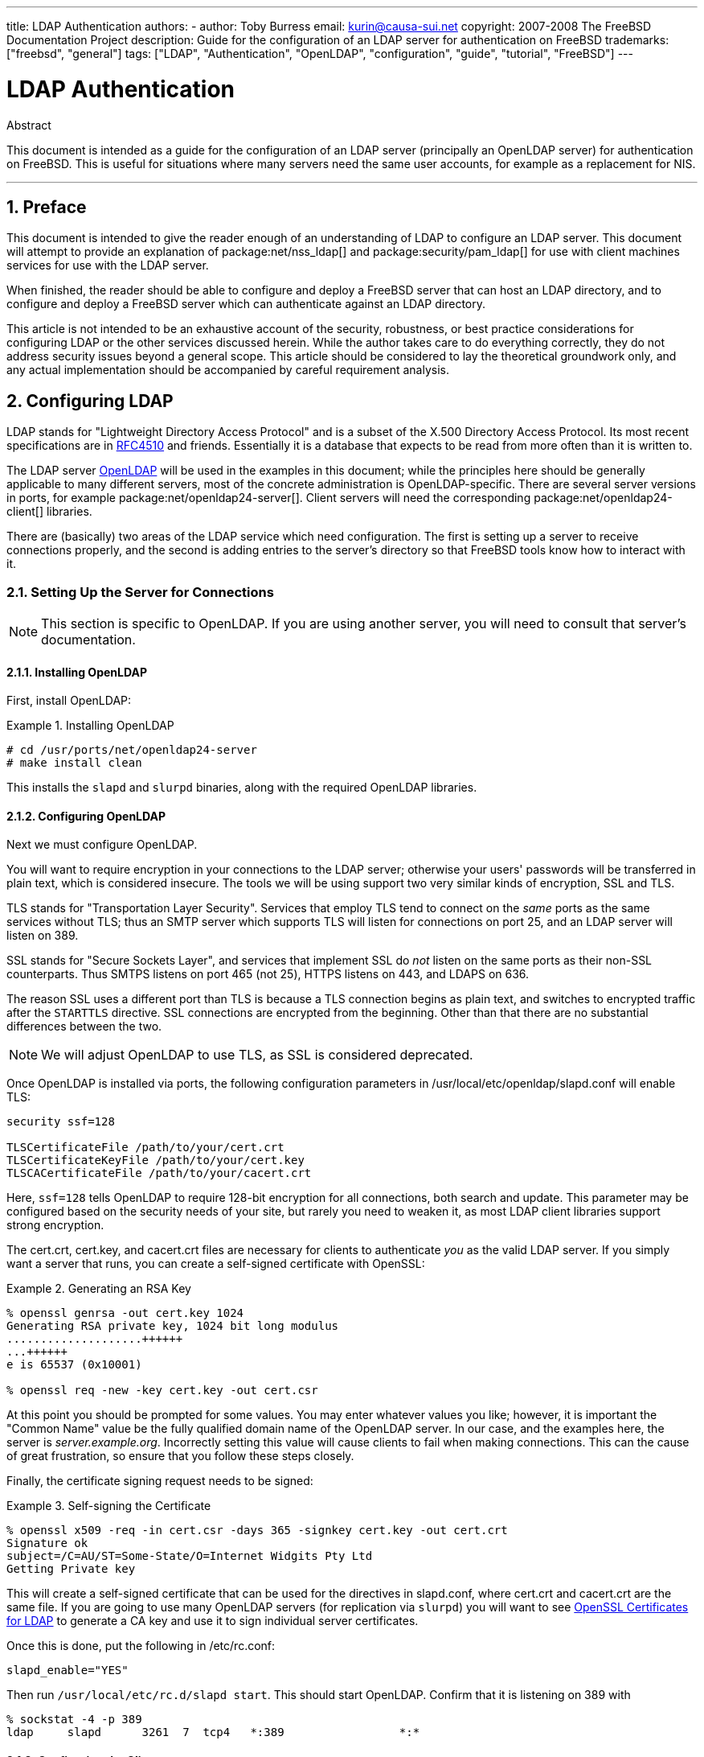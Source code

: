 ---
title: LDAP Authentication
authors:
  - author: Toby Burress
    email: kurin@causa-sui.net
copyright: 2007-2008 The FreeBSD Documentation Project
description: Guide for the configuration of an LDAP server for authentication on FreeBSD
trademarks: ["freebsd", "general"]
tags: ["LDAP", "Authentication", "OpenLDAP", "configuration", "guide", "tutorial", "FreeBSD"]
---

= LDAP Authentication
:doctype: article
:toc: macro
:toclevels: 1
:icons: font
:sectnums:
:sectnumlevels: 6
:source-highlighter: rouge
:experimental:

[.abstract-title]
Abstract

This document is intended as a guide for the configuration of an LDAP server (principally an OpenLDAP server) for authentication on FreeBSD.
This is useful for situations where many servers need the same user accounts, for example as a replacement for NIS.

'''

toc::[]

[[preface]]
== Preface

This document is intended to give the reader enough of an understanding of LDAP to configure an LDAP server.
This document will attempt to provide an explanation of package:net/nss_ldap[] and package:security/pam_ldap[] for use with client machines services for use with the LDAP server.

When finished, the reader should be able to configure and deploy a FreeBSD server that can host an LDAP directory, and to configure and deploy a FreeBSD server which can authenticate against an LDAP directory.

This article is not intended to be an exhaustive account of the security, robustness, or best practice considerations for configuring LDAP or the other services discussed herein.
While the author takes care to do everything correctly, they do not address security issues beyond a general scope.
This article should be considered to lay the theoretical groundwork only, and any actual implementation should be accompanied by careful requirement analysis.

[[ldap]]
== Configuring LDAP

LDAP stands for "Lightweight Directory Access Protocol" and is a subset of the X.500 Directory Access Protocol.
Its most recent specifications are in http://www.ietf.org/rfc/rfc4510.txt[RFC4510] and friends.
Essentially it is a database that expects to be read from more often than it is written to.

The LDAP server http://www.openldap.org/[OpenLDAP] will be used in the examples in this document; while the principles here should be generally applicable to many different servers, most of the concrete administration is OpenLDAP-specific.
There are several server versions in ports, for example package:net/openldap24-server[].
Client servers will need the corresponding package:net/openldap24-client[] libraries.

There are (basically) two areas of the LDAP service which need configuration.
The first is setting up a server to receive connections properly, and the second is adding entries to the server's directory so that FreeBSD tools know how to interact with it.

[[ldap-connect]]
=== Setting Up the Server for Connections

[NOTE]
====
This section is specific to OpenLDAP.
If you are using another server, you will need to consult that server's documentation.
====

[[ldap-connect-install]]
==== Installing OpenLDAP

First, install OpenLDAP:

[[oldap-install]]
.Installing OpenLDAP
[example]
====

[source,shell]
....
# cd /usr/ports/net/openldap24-server
# make install clean
....

====

This installs the `slapd` and `slurpd` binaries, along with the required OpenLDAP libraries.

[[ldap-connect-config]]
==== Configuring OpenLDAP

Next we must configure OpenLDAP.

You will want to require encryption in your connections to the LDAP server; otherwise your users' passwords will be transferred in plain text, which is considered insecure.
The tools we will be using support two very similar kinds of encryption, SSL and TLS.

TLS stands for "Transportation Layer Security".
Services that employ TLS tend to connect on the _same_ ports as the same services without TLS; thus an SMTP server which supports TLS will listen for connections on port 25, and an LDAP server will listen on 389.

SSL stands for "Secure Sockets Layer", and services that implement SSL do _not_ listen on the same ports as their non-SSL counterparts.
Thus SMTPS listens on port 465 (not 25), HTTPS listens on 443, and LDAPS on 636.

The reason SSL uses a different port than TLS is because a TLS connection begins as plain text, and switches to encrypted traffic after the `STARTTLS` directive.
SSL connections are encrypted from the beginning.
Other than that there are no substantial differences between the two.

[NOTE]
====
We will adjust OpenLDAP to use TLS, as SSL is considered deprecated.
====

Once OpenLDAP is installed via ports, the following configuration parameters in [.filename]#/usr/local/etc/openldap/slapd.conf# will enable TLS:

[.programlisting]
....
security ssf=128

TLSCertificateFile /path/to/your/cert.crt
TLSCertificateKeyFile /path/to/your/cert.key
TLSCACertificateFile /path/to/your/cacert.crt
....

Here, `ssf=128` tells OpenLDAP to require 128-bit encryption for all connections, both search and update.
This parameter may be configured based on the security needs of your site, but rarely you need to weaken it, as most LDAP client libraries support strong encryption.

The [.filename]#cert.crt#, [.filename]#cert.key#, and [.filename]#cacert.crt# files are necessary for clients to authenticate _you_ as the valid LDAP server. 
If you simply want a server that runs, you can create a self-signed certificate with OpenSSL:

[[genrsa]]
.Generating an RSA Key
[example]
====

[source,shell]
....
% openssl genrsa -out cert.key 1024
Generating RSA private key, 1024 bit long modulus
....................++++++
...++++++
e is 65537 (0x10001)

% openssl req -new -key cert.key -out cert.csr
....

====

At this point you should be prompted for some values.
You may enter whatever values you like; however, it is important the "Common Name" value be the fully qualified domain name of the OpenLDAP server.
In our case, and the examples here, the server is _server.example.org_.
Incorrectly setting this value will cause clients to fail when making connections.
This can the cause of great frustration, so ensure that you follow these steps closely.

Finally, the certificate signing request needs to be signed:

[[self-sign]]
.Self-signing the Certificate
[example]
====

[source,shell]
....
% openssl x509 -req -in cert.csr -days 365 -signkey cert.key -out cert.crt
Signature ok
subject=/C=AU/ST=Some-State/O=Internet Widgits Pty Ltd
Getting Private key
....

====

This will create a self-signed certificate that can be used for the directives in [.filename]#slapd.conf#, where [.filename]#cert.crt# and [.filename]#cacert.crt# are the same file.
If you are going to use many OpenLDAP servers (for replication via `slurpd`) you will want to see <<ssl-ca>> to generate a CA key and use it to sign individual server certificates.

Once this is done, put the following in [.filename]#/etc/rc.conf#:

[.programlisting]
....
slapd_enable="YES"
....

Then run `/usr/local/etc/rc.d/slapd start`.
This should start OpenLDAP.
Confirm that it is listening on 389 with

[source,shell]
....
% sockstat -4 -p 389
ldap     slapd      3261  7  tcp4   *:389                 *:*
....

[[ldap-connect-client]]
==== Configuring the Client

Install the package:net/openldap24-client[] port for the OpenLDAP libraries.
The client machines will always have OpenLDAP libraries since that is all package:security/pam_ldap[] and package:net/nss_ldap[] support, at least for the moment.

The configuration file for the OpenLDAP libraries is [.filename]#/usr/local/etc/openldap/ldap.conf#.
Edit this file to contain the following values:

[.programlisting]
....
base dc=example,dc=org
uri ldap://server.example.org/
ssl start_tls
tls_cacert /path/to/your/cacert.crt
....

[NOTE]
====
It is important that your clients have access to [.filename]#cacert.crt#, otherwise they will not be able to connect.
====

[NOTE]
====
There are two files called [.filename]#ldap.conf#.
The first is this file, which is for the OpenLDAP libraries and defines how to talk to the server.
The second is [.filename]#/usr/local/etc/ldap.conf#, and is for pam_ldap.
====

At this point you should be able to run `ldapsearch -Z` on the client machine; `-Z` means "use TLS".
If you encounter an error, then something is configured wrong; most likely it is your certificates.
Use man:openssl[1]'s `s_client` and `s_server` to ensure you have them configured and signed properly.

[[ldap-database]]
=== Entries in the Database

Authentication against an LDAP directory is generally accomplished by attempting to bind to the directory as the connecting user.
This is done by establishing a "simple" bind on the directory with the user name supplied.
If there is an entry with the `uid` equal to the user name and that entry's `userPassword` attribute matches the password supplied, then the bind is successful.

The first thing we have to do is figure out is where in the directory our users will live.

The base entry for our database is `dc=example,dc=org`.
The default location for users that most clients seem to expect is something like `ou=people,_base_`, so that is what will be used here.
However keep in mind that this is configurable.

So the ldif entry for the `people` organizational unit will look like:

[.programlisting]
....
dn: ou=people,dc=example,dc=org
objectClass: top
objectClass: organizationalUnit
ou: people
....

All users will be created as subentries of this organizational unit.

Some thought might be given to the object class your users will belong to.
Most tools by default will use `people`, which is fine if you simply want to provide entries against which to authenticate.
However, if you are going to store user information in the LDAP database as well, you will probably want to use `inetOrgPerson`, which has many useful attributes.
In either case, the relevant schemas need to be loaded in [.filename]#slapd.conf#.

For this example we will use the `person` object class.
If you are using `inetOrgPerson`, the steps are basically identical, except that the `sn` attribute is required.

To add a user `testuser`, the ldif would be:

[.programlisting]
....
dn: uid=tuser,ou=people,dc=example,dc=org
objectClass: person
objectClass: posixAccount
objectClass: shadowAccount
objectClass: top
uidNumber: 10000
gidNumber: 10000
homeDirectory: /home/tuser
loginShell: /bin/csh
uid: tuser
cn: tuser
....

I start my LDAP users' UIDs at 10000 to avoid collisions with system accounts; you can configure whatever number you wish here, as long as it is less than 65536.

We also need group entries.
They are as configurable as user entries, but we will use the defaults below:

[.programlisting]
....
dn: ou=groups,dc=example,dc=org
objectClass: top
objectClass: organizationalUnit
ou: groups

dn: cn=tuser,ou=groups,dc=example,dc=org
objectClass: posixGroup
objectClass: top
gidNumber: 10000
cn: tuser
....

To enter these into your database, you can use `slapadd` or `ldapadd` on a file containing these entries.
Alternatively, you can use package:sysutils/ldapvi[].

The `ldapsearch` utility on the client machine should now return these entries.
If it does, your database is properly configured to be used as an LDAP authentication server.

[[client]]
== Client Configuration

The client should already have OpenLDAP libraries from <<ldap-connect-client>>, but if you are installing several client machines you will need to install package:net/openldap24-client[] on each of them.

FreeBSD requires two ports to be installed to authenticate against an LDAP server, package:security/pam_ldap[] and package:net/nss_ldap[].

[[client-auth]]
=== Authentication

package:security/pam_ldap[] is configured via [.filename]#/usr/local/etc/ldap.conf#.

[NOTE]
====
This is a _different file_ than the OpenLDAP library functions' configuration file, [.filename]#/usr/local/etc/openldap/ldap.conf#; however, it takes many of the same options; in fact it is a superset of that file.
For the rest of this section, references to [.filename]#ldap.conf# will mean [.filename]#/usr/local/etc/ldap.conf#.
====

Thus, we will want to copy all of our original configuration parameters from [.filename]#openldap/ldap.conf# to the new [.filename]#ldap.conf#.
Once this is done, we want to tell package:security/pam_ldap[] what to look for on the directory server.

We are identifying our users with the `uid` attribute.
To configure this (though it is the default), set the `pam_login_attribute` directive in [.filename]#ldap.conf#:

[[set-pam-login-attr]]
.Setting `pam_login_attribute`
[example]
====

[.programlisting]
....
pam_login_attribute uid
....

====

With this set, package:security/pam_ldap[] will search the entire LDAP directory under `base` for the value `uid=_username_`.
If it finds one and only one entry, it will attempt to bind as that user with the password it was given.
If it binds correctly, then it will allow access.
Otherwise it will fail.

Users whose shell is not in [.filename]#/etc/shells# will not be able to log in.
This is particularly important when Bash is set as the user shell on the LDAP server.
Bash is not included with a default installation of FreeBSD.
When installed from a package or port, it is located at [.filename]#/usr/local/bin/bash#.
Verify that the path to the shell on the server is set correctly:

[source,shell]
....
% getent passwd username
....

There are two choices when the output shows `/bin/bash` in the last column.
The first is to change the user's entry on the LDAP server to [.filename]#/usr/local/bin/bash#.
The second option is to create a symlink on the LDAP client computer so Bash is found at the correct location:

[source,shell]
....
# ln -s /usr/local/bin/bash /bin/bash
....

Make sure that [.filename]#/etc/shells# contains entries for both `/usr/local/bin/bash` and `/bin/bash`.
The user will then be able to log in to the system with Bash as their shell.

[[client-auth-pam]]
==== PAM

PAM, which stands for "Pluggable Authentication Modules", is the method by which FreeBSD authenticates most of its sessions.
To tell FreeBSD we wish to use an LDAP server, we will have to add a line to the appropriate PAM file.

Most of the time the appropriate PAM file is [.filename]#/etc/pam.d/sshd#, if you want to use SSH (remember to set the relevant options in [.filename]#/etc/ssh/sshd_config#, otherwise SSH will not use PAM).

To use PAM for authentication, add the line

[.programlisting]
....
auth  sufficient  /usr/local/lib/pam_ldap.so  no_warn
....

Exactly where this line shows up in the file and which options appear in the fourth column determine the exact behavior of the authentication mechanism; see man:pam[d]

With this configuration you should be able to authenticate a user against an LDAP directory.
PAM will perform a bind with your credentials, and if successful will tell SSH to allow access.

However it is not a good idea to allow _every_ user in the directory into _every_ client machine.
With the current configuration, all that a user needs to log into a machine is an LDAP entry.
Fortunately there are a few ways to restrict user access.

[.filename]#ldap.conf# supports a `pam_groupdn` directive; every account that connects to this machine needs to be a member of the group specified here.
For example, if you have

[.programlisting]
....
pam_groupdn cn=servername,ou=accessgroups,dc=example,dc=org
....

in [.filename]#ldap.conf#, then only members of that group will be able to log in.
There are a few things to bear in mind, however.

Members of this group are specified in one or more `memberUid` attributes, and each attribute must have the full distinguished name of the member.
So `memberUid: someuser` will not work; it must be:

[.programlisting]
....
memberUid: uid=someuser,ou=people,dc=example,dc=org
....

Additionally, this directive is not checked in PAM during authentication, it is checked during account management, so you will need a second line in your PAM files under `account`.
This will require, in turn, _every_ user to be listed in the group, which is not necessarily what we want.
To avoid blocking users that are not in LDAP, you should enable the `ignore_unknown_user` attribute.
Finally, you should set the `ignore_authinfo_unavail` option so that you are not locked out of every computer when the LDAP server is unavailable.

Your [.filename]#pam.d/sshd# might then end up looking like this:

[[pam]]
.Sample [.filename]#pam.d/sshd#
[example]
====

[.programlisting]
....
auth            required        pam_nologin.so          no_warn
auth            sufficient      pam_opie.so             no_warn no_fake_prompts
auth            requisite       pam_opieaccess.so       no_warn allow_local
auth            sufficient      /usr/local/lib/pam_ldap.so      no_warn
auth            required        pam_unix.so             no_warn try_first_pass

account         required        pam_login_access.so
account         required        /usr/local/lib/pam_ldap.so      no_warn ignore_authinfo_unavail ignore_unknown_user
....

====

[NOTE]
====
Since we are adding these lines specifically to [.filename]#pam.d/sshd#, this will only have an effect on SSH sessions.
LDAP users will be unable to log in at the console.
To change this behavior, examine the other files in [.filename]#/etc/pam.d# and modify them accordingly.
====

[[client-nss]]
=== Name Service Switch

NSS is the service that maps attributes to names.
So, for example, if a file is owned by user `1001`, an application will query NSS for the name of `1001`, and it might get `bob` or `ted` or whatever the user's name is.

Now that our user information is kept in LDAP, we need to tell NSS to look there when queried.

The package:net/nss_ldap[] port does this.
It uses the same configuration file as package:security/pam_ldap[], and should not need any extra parameters once it is installed.
Instead, what is left is simply to edit [.filename]#/etc/nsswitch.conf# to take advantage of the directory.
Simply replace the following lines:

[.programlisting]
....
group: compat
passwd: compat
....

with

[.programlisting]
....
group: files ldap
passwd: files ldap
....

This will allow you to map usernames to UIDs and UIDs to usernames.

Congratulations! You should now have working LDAP authentication.

[[caveats]]
=== Caveats

Unfortunately, as of the time this was written FreeBSD did not support changing user passwords with man:passwd[1].
As a result of this, most administrators are left to implement a solution themselves.
I provide some examples here.
Note that if you write your own password change script, there are some security issues you should be made aware of; see <<security-passwd>>

[[chpw-shell]]
.Shell Script for Changing Passwords
[example]
====

[.programlisting]
....
#!/bin/sh

stty -echo
read -p "Old Password: " oldp; echo
read -p "New Password: " np1; echo
read -p "Retype New Password: " np2; echo
stty echo

if [ "$np1" != "$np2" ]; then
  echo "Passwords do not match."
  exit 1
fi

ldappasswd -D uid="$USER",ou=people,dc=example,dc=org \
  -w "$oldp" \
  -a "$oldp" \
  -s "$np1"
....

====

[CAUTION]
====

This script does hardly any error checking, but more important it is very cavalier about how it stores your passwords.
If you do anything like this, at least adjust the `security.bsd.see_other_uids` sysctl value:

[source,shell]
....
# sysctl security.bsd.see_other_uids=0
....

====

A more flexible (and probably more secure) approach can be used by writing a custom program, or even a web interface.
The following is part of a Ruby library that can change LDAP passwords.
It sees use both on the command line, and on the web.

[[chpw-ruby]]
.Ruby Script for Changing Passwords
[example]
====

[.programlisting]
....
require 'ldap'
require 'base64'
require 'digest'
require 'password' # ruby-password

ldap_server = "ldap.example.org"
luser = "uid=#{ENV['USER']},ou=people,dc=example,dc=org"

# get the new password, check it, and create a salted hash from it
def get_password
  pwd1 = Password.get("New Password: ")
  pwd2 = Password.get("Retype New Password: ")

  raise if pwd1 != pwd2
  pwd1.check # check password strength

  salt = rand.to_s.gsub(/0\./, '')
  pass = pwd1.to_s
  hash = "{SSHA}"+Base64.encode64(Digest::SHA1.digest("#{pass}#{salt}")+salt).chomp!
  return hash
end

oldp = Password.get("Old Password: ")
newp = get_password

# We'll just replace it.  That we can bind proves that we either know
# the old password or are an admin.

replace = LDAP::Mod.new(LDAP::LDAP_MOD_REPLACE | LDAP::LDAP_MOD_BVALUES,
                        "userPassword",
                        [newp])

conn = LDAP::SSLConn.new(ldap_server, 389, true)
conn.set_option(LDAP::LDAP_OPT_PROTOCOL_VERSION, 3)
conn.bind(luser, oldp)
conn.modify(luser, [replace])
....

====

Although not guaranteed to be free of security holes (the password is kept in memory, for example) this is cleaner and more flexible than a simple `sh` script.

[[secure]]
== Security Considerations

Now that your machines (and possibly other services) are authenticating against your LDAP server, this server needs to be protected at least as well as [.filename]#/etc/master.passwd# would be on a regular server, and possibly even more so since a broken or cracked LDAP server would break every client service.

Remember, this section is not exhaustive.
You should continually review your configuration and procedures for improvements.

[[secure-readonly]]
=== Setting Attributes Read-only

Several attributes in LDAP should be read-only.
If left writable by the user, for example, a user could change his `uidNumber` attribute to `0` and get `root` access!

To begin with, the `userPassword` attribute should not be world-readable.
By default, anyone who can connect to the LDAP server can read this attribute.
To disable this, put the following in [.filename]#slapd.conf#:

[[hide-userpass]]
.Hide Passwords
[example]
====

[.programlisting]
....
access to dn.subtree="ou=people,dc=example,dc=org"
  attrs=userPassword
  by self write
  by anonymous auth
  by * none

access to *
  by self write
  by * read
....

====

This will disallow reading of the `userPassword` attribute, while still allowing users to change their own passwords.

Additionally, you'll want to keep users from changing some of their own attributes.
By default, users can change any attribute (except for those which the LDAP schemas themselves deny changes), such as `uidNumber`.
To close this hole, modify the above to

[[attrib-readonly]]
.Read-only Attributes
[example]
====

[.programlisting]
....
access to dn.subtree="ou=people,dc=example,dc=org"
  attrs=userPassword
  by self write
  by anonymous auth
  by * none

access to attrs=homeDirectory,uidNumber,gidNumber
  by * read

access to *
  by self write
  by * read
....

====

This will stop users from being able to masquerade as other users.

[[secure-root]]
=== `root` Account Definition

Often the `root` or manager account for the LDAP service will be defined in the configuration file.
OpenLDAP supports this, for example, and it works, but it can lead to trouble if [.filename]#slapd.conf# is compromised.
It may be better to use this only to bootstrap yourself into LDAP, and then define a `root` account there.

Even better is to define accounts that have limited permissions, and omit a `root` account entirely.
For example, users that can add or remove user accounts are added to one group, but they cannot themselves change the membership of this group.
Such a security policy would help mitigate the effects of a leaked password.

[[manager-acct]]
==== Creating a Management Group

Say you want your IT department to be able to change home directories for users, but you do not want all of them to be able to add or remove users.
The way to do this is to add a group for these admins:

[[manager-acct-dn]]
.Creating a Management Group
[example]
====

[.programlisting]
....
dn: cn=homemanagement,dc=example,dc=org
objectClass: top
objectClass: posixGroup
cn: homemanagement
gidNumber: 121 # required for posixGroup
memberUid: uid=tuser,ou=people,dc=example,dc=org
memberUid: uid=user2,ou=people,dc=example,dc=org
....

====

And then change the permissions attributes in [.filename]#slapd.conf#:

[[management-acct-acl]]
.ACLs for a Home Directory Management Group
[example]
====

[.programlisting]
....
access to dn.subtree="ou=people,dc=example,dc=org"
  attr=homeDirectory
  by dn="cn=homemanagement,dc=example,dc=org"
  dnattr=memberUid write
....

====

Now `tuser` and `user2` can change other users' home directories.

In this example we have given a subset of administrative power to certain users without giving them power in other domains.
The idea is that soon no single user account has the power of a `root` account, but every power root had is had by at least one user.
The `root` account then becomes unnecessary and can be removed.

[[security-passwd]]
=== Password Storage

By default OpenLDAP will store the value of the `userPassword` attribute as it stores any other data: in the clear.
Most of the time it is base 64 encoded, which provides enough protection to keep an honest administrator from knowing your password, but little else.

It is a good idea, then, to store passwords in a more secure format, such as SSHA (salted SHA).
This is done by whatever program you use to change users' passwords.

:sectnums!:

[appendix]
[[useful]]
== Useful Aids

There are a few other programs that might be useful, particularly if you have many users and do not want to configure everything manually.

package:security/pam_mkhomedir[] is a PAM module that always succeeds; its purpose is to create home directories for users which do not have them.
If you have dozens of client servers and hundreds of users, it is much easier to use this and set up skeleton directories than to prepare every home directory.

package:sysutils/cpu[] is a man:pw[8]-like utility that can be used to manage users in the LDAP directory.
You can call it directly, or wrap scripts around it.
It can handle both TLS (with the `-x` flag) and SSL (directly).

package:sysutils/ldapvi[] is a great utility for editing LDAP values in an LDIF-like syntax.
The directory (or subsection of the directory) is presented in the editor chosen by the `EDITOR` environment variable.
This makes it easy to enable large-scale changes in the directory without having to write a custom tool.

package:security/openssh-portable[] has the ability to contact an LDAP server to verify SSH keys.
This is extremely nice if you have many servers and do not want to copy your public keys across all of them.

:sectnums!:

[appendix]
[[ssl-ca]]
== OpenSSL Certificates for LDAP

If you are hosting two or more LDAP servers, you will probably not want to use self-signed certificates, since each client will have to be configured to work with each certificate.
While this is possible, it is not nearly as simple as creating your own certificate authority, and signing your servers' certificates with that.

The steps here are presented as they are with very little attempt at explaining what is going on-further explanation can be found in man:openssl[1] and its friends.

To create a certificate authority, we simply need a self-signed certificate and key.
The steps for this again are

[[make-cert]]
.Creating a Certificate
[example]
====

[source,shell]
....
% openssl genrsa -out root.key 1024
% openssl req -new -key root.key -out root.csr
% openssl x509 -req -days 1024 -in root.csr -signkey root.key -out root.crt
....

====

These will be your root CA key and certificate.
You will probably want to encrypt the key and store it in a cool, dry place; anyone with access to it can masquerade as one of your LDAP servers.

Next, using the first two steps above create a key [.filename]#ldap-server-one.key# and certificate signing request [.filename]#ldap-server-one.csr#.
Once you sign the signing request with [.filename]#root.key#, you will be able to use [.filename]#ldap-server-one.*# on your LDAP servers.

[NOTE]
====
Do not forget to use the fully qualified domain name for the "common name" attribute when generating the certificate signing request; otherwise clients will reject a connection with you, and it can be very tricky to diagnose.
====

To sign the key, use `-CA` and `-CAkey` instead of `-signkey`:

[[ca-sign]]
.Signing as a Certificate Authority
[example]
====

[source,shell]
....
% openssl x509 -req -days 1024 \
-in ldap-server-one.csr -CA root.crt -CAkey root.key \
-out ldap-server-one.crt
....

====

The resulting file will be the certificate that you can use on your LDAP servers.

Finally, for clients to trust all your servers, distribute [.filename]#root.crt# (the __certificate__, not the key!) to each client, and specify it in the `TLSCACertificateFile` directive in [.filename]#ldap.conf#.
